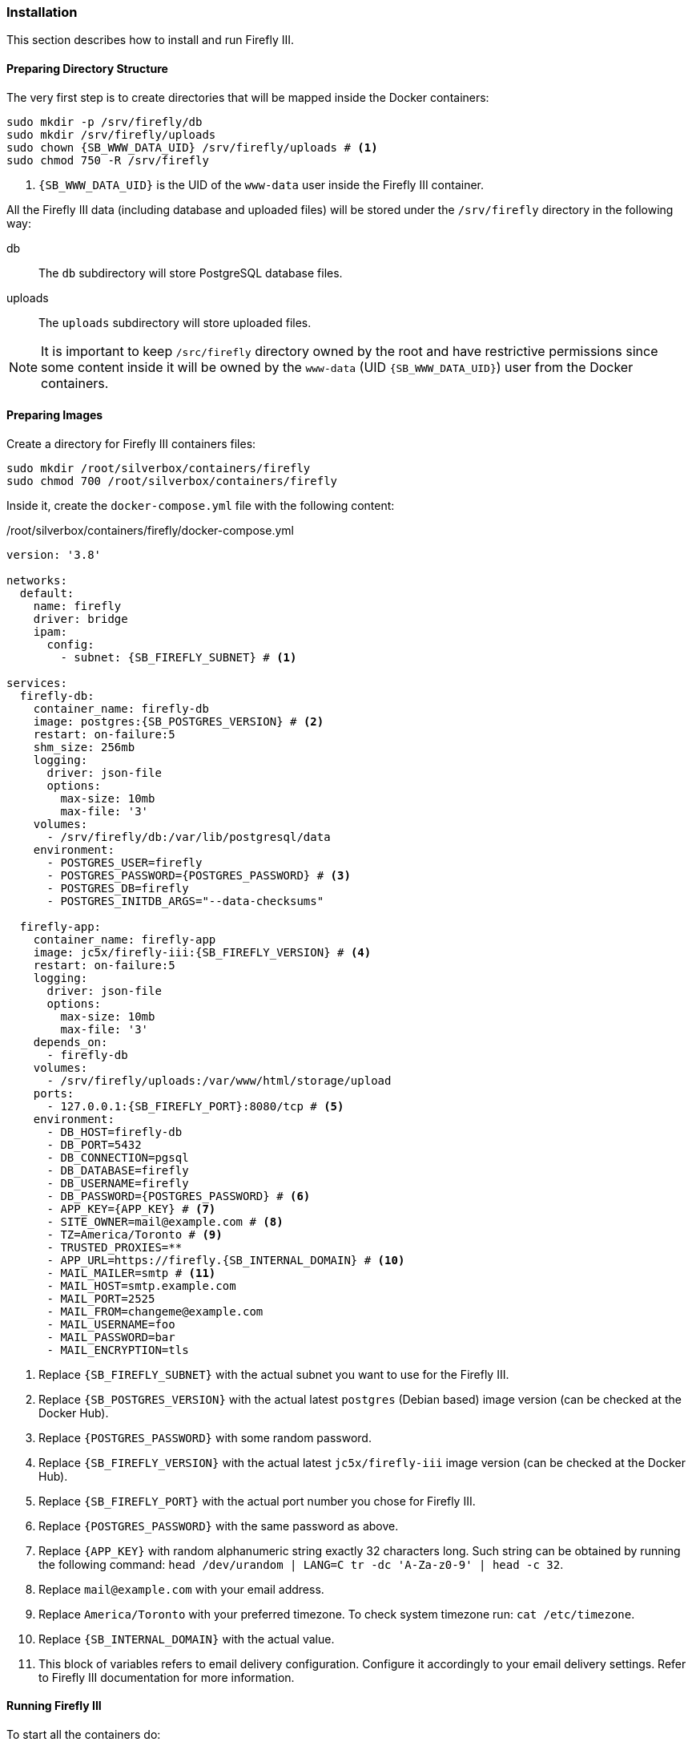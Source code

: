 === Installation
This section describes how to install and run Firefly III.

==== Preparing Directory Structure
The very first step is to create directories that will be mapped inside the Docker containers:

[subs="attributes+"]
----
sudo mkdir -p /srv/firefly/db
sudo mkdir /srv/firefly/uploads
sudo chown {SB_WWW_DATA_UID} /srv/firefly/uploads # <1>
sudo chmod 750 -R /srv/firefly
----
<1> `{SB_WWW_DATA_UID}` is the UID of the `www-data` user inside the Firefly III container.

All the Firefly III data (including database and uploaded files)
will be stored under the `/srv/firefly` directory in the following way:

db::
The `db` subdirectory will store PostgreSQL database files.
uploads::
The `uploads` subdirectory will store uploaded files.

NOTE: It is important to keep `/src/firefly` directory owned by the root and have restrictive permissions
since some content inside it will be owned by the `www-data` (UID `{SB_WWW_DATA_UID}`) user from the Docker containers.

==== Preparing Images
Create a directory for Firefly III containers files:

----
sudo mkdir /root/silverbox/containers/firefly
sudo chmod 700 /root/silverbox/containers/firefly
----

Inside it, create the `docker-compose.yml` file with the following content:

./root/silverbox/containers/firefly/docker-compose.yml
[source,yaml,subs="attributes+"]
----
version: '3.8'

networks:
  default:
    name: firefly
    driver: bridge
    ipam:
      config:
        - subnet: {SB_FIREFLY_SUBNET} # <1>

services:
  firefly-db:
    container_name: firefly-db
    image: postgres:{SB_POSTGRES_VERSION} # <2>
    restart: on-failure:5
    shm_size: 256mb
    logging:
      driver: json-file
      options:
        max-size: 10mb
        max-file: '3'
    volumes:
      - /srv/firefly/db:/var/lib/postgresql/data
    environment:
      - POSTGRES_USER=firefly
      - POSTGRES_PASSWORD=\{POSTGRES_PASSWORD} # <3>
      - POSTGRES_DB=firefly
      - POSTGRES_INITDB_ARGS="--data-checksums"

  firefly-app:
    container_name: firefly-app
    image: jc5x/firefly-iii:{SB_FIREFLY_VERSION} # <4>
    restart: on-failure:5
    logging:
      driver: json-file
      options:
        max-size: 10mb
        max-file: '3'
    depends_on:
      - firefly-db
    volumes:
      - /srv/firefly/uploads:/var/www/html/storage/upload
    ports:
      - 127.0.0.1:{SB_FIREFLY_PORT}:8080/tcp # <5>
    environment:
      - DB_HOST=firefly-db
      - DB_PORT=5432
      - DB_CONNECTION=pgsql
      - DB_DATABASE=firefly
      - DB_USERNAME=firefly
      - DB_PASSWORD=\{POSTGRES_PASSWORD} # <6>
      - APP_KEY=\{APP_KEY} # <7>
      - SITE_OWNER=mail@example.com # <8>
      - TZ=America/Toronto # <9>
      - TRUSTED_PROXIES=**
      - APP_URL=https://firefly.{SB_INTERNAL_DOMAIN} # <10>
      - MAIL_MAILER=smtp # <11>
      - MAIL_HOST=smtp.example.com
      - MAIL_PORT=2525
      - MAIL_FROM=changeme@example.com
      - MAIL_USERNAME=foo
      - MAIL_PASSWORD=bar
      - MAIL_ENCRYPTION=tls
----
<1> Replace `{SB_FIREFLY_SUBNET}` with the actual subnet you want to use for the Firefly III.
<2> Replace `{SB_POSTGRES_VERSION}` with the actual latest `postgres` (Debian based) image version (can be checked at the Docker Hub).
<3> Replace `\{POSTGRES_PASSWORD}` with some random password.
<4> Replace `{SB_FIREFLY_VERSION}` with the actual latest `jc5x/firefly-iii` image version (can be checked at the Docker Hub).
<5> Replace `{SB_FIREFLY_PORT}` with the actual port number you chose for Firefly III.
<6> Replace `\{POSTGRES_PASSWORD}` with the same password as above.
<7> Replace `\{APP_KEY}` with random alphanumeric string exactly 32 characters long.
Such string can be obtained by running the following command: `head /dev/urandom | LANG=C tr -dc 'A-Za-z0-9' | head -c 32`.
<8> Replace `mail@example.com` with your email address.
<9> Replace `America/Toronto` with your preferred timezone. To check system timezone run: `cat /etc/timezone`.
<10> Replace `{SB_INTERNAL_DOMAIN}` with the actual value.
<11> This block of variables refers to email delivery configuration.
Configure it accordingly to your email delivery settings.
Refer to Firefly III documentation for more information.

==== Running Firefly III
To start all the containers do:

----
sudo docker compose -f /root/silverbox/containers/firefly/docker-compose.yml up -d
----

Verify that all containers have started successfully and check logs for errors:

----
sudo docker ps
sudo docker logs firefly-db
sudo docker logs firefly-app
----

==== Firefly III Cron
Firefly III container doesn't include cron or anything else for running periodic jobs.
Therefore a Systemd timer will be used to trigger periodic jobs for Firefly III.

Create the `/etc/systemd/system/firefly-iii-cron.service` file with the following content:

./etc/systemd/system/firefly-iii-cron.service
[subs="attributes+"]
----
[Unit]
Description=Run Firefly III cron jobs
Requires=docker.service
After=docker.service

[Service]
Type=oneshot
ExecStart=/usr/bin/docker exec --user www-data firefly-app /usr/local/bin/php /var/www/html/artisan firefly-iii:cron
----

You can run the service once to verify that it runs successfully:

----
sudo systemctl daemon-reload
sudo systemctl start firefly-iii-cron.service
----

Next, create the `/etc/systemd/system/firefly-iii-cron.timer` file with the following content:

./etc/systemd/system/firefly-iii-cron.timer
----
[Unit]
Description=Run Firefly III cron jobs

[Timer]
OnBootSec=15min # <1>
OnCalendar=daily # <2>

[Install]
WantedBy=timers.target
----
<1> First time the timer runs 15 minutes after boot.
<2> After first run, the timer will run daily, as suggested in the Firefly III documentation.

Enable and start the timer:

----
sudo systemctl daemon-reload
sudo systemctl enable firefly-iii-cron.timer
sudo systemctl start firefly-iii-cron.timer
----

You can do `sudo systemctl list-timers` to verify that the timer appears in the output and to check the time till next activation.

==== Automatic Containers Startup
To start containers automatically (in the correct order)
on boot create the `/etc/systemd/system/firefly-start.service` file with the following content:

./etc/systemd/system/firefly-start.service
----
[Unit]
Description=Start Firefly III
Requires=docker.service
After=docker.service

[Service]
Type=oneshot
ExecStart=/usr/bin/docker compose -f /root/silverbox/containers/firefly/docker-compose.yml up -d

[Install]
WantedBy=multi-user.target
----

Enable the service, so that it will be started on system boot:

----
sudo systemctl daemon-reload
sudo systemctl enable firefly-start.service
----

==== Adding DNS Record
To add internal DNS record for the Firefly III edit the
`/etc/unbound/unbound.conf.d/dns-config.conf` file and add `local-data` record
pointing to the server IP `{SB_IP}`:

./etc/unbound/unbound.conf.d/dns-config.conf
[source,yaml,subs="attributes+"]
----
local-data: "firefly.{SB_INTERNAL_DOMAIN}. IN A {SB_IP}" # <1>
----
<1> In this and the next line replace `{SB_INTERNAL_DOMAIN}` and `{SB_IP}` with the actual values.

Restart the Unbound server to apply the changes:

----
sudo systemctl restart unbound.service
----

==== Adding Reverse Proxy Configuration
To add Firefly III to the reverse proxy configuration edit the `/root/silverbox/containers/reverse-proxy/httpd.conf` file
and add the following `VirtualHost` section to it:

./root/silverbox/containers/reverse-proxy/httpd.conf
[source,apache,subs="attributes+"]
----
# Firefly III
<VirtualHost *:443>
    ServerName firefly.{SB_INTERNAL_DOMAIN} # <1>
    ProxyPass        "/" "http://127.0.0.1:{SB_FIREFLY_PORT}/" # <2>
    ProxyPassReverse "/" "http://127.0.0.1:{SB_FIREFLY_PORT}/"
</VirtualHost>
----
<1> Replace `{SB_INTERNAL_DOMAIN}` with the actual value.
<2> Replace `{SB_FIREFLY_PORT}` in this and next line with the actual port number you've chosen for the Firefly III.

NOTE: This `VirtualHost` section above doesn't include basic authentication configuration.
This is deliberate, as Firefly III has its own authentication.

Restart reverse proxy container to pick up new changes:

----
sudo docker restart reverse-proxy
----

You should now be able to access Firefly III at `https://firefly.{SB_INTERNAL_DOMAIN}`.

